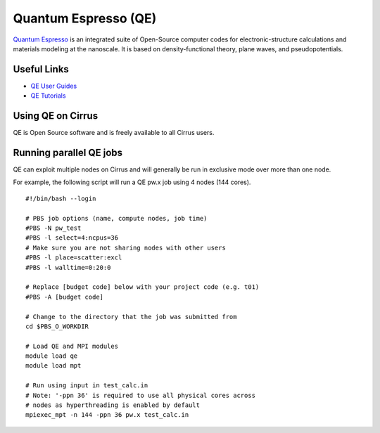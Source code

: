 Quantum Espresso (QE)
=====================

`Quantum Espresso <http://www.quantum-espresso.org/>`__ is an integrated suite of
Open-Source computer codes for electronic-structure calculations and materials
modeling at the nanoscale. It is based on density-functional theory, plane waves,
and pseudopotentials.

Useful Links
------------

* `QE User Guides <http://www.quantum-espresso.org/users-manual/>`__
* `QE Tutorials <http://www.quantum-espresso.org/tutorials/>`__

Using QE on Cirrus
------------------

QE is Open Source software and is freely available to all Cirrus users.

Running parallel QE jobs
------------------------

QE can exploit multiple nodes on Cirrus and will generally be run in
exclusive mode over more than one node.

For example, the following script will run a QE pw.x job using 4 nodes
(144 cores).

::

   #!/bin/bash --login
   
   # PBS job options (name, compute nodes, job time)
   #PBS -N pw_test
   #PBS -l select=4:ncpus=36
   # Make sure you are not sharing nodes with other users
   #PBS -l place=scatter:excl
   #PBS -l walltime=0:20:0
   
   # Replace [budget code] below with your project code (e.g. t01)
   #PBS -A [budget code]
   
   # Change to the directory that the job was submitted from
   cd $PBS_O_WORKDIR
   
   # Load QE and MPI modules
   module load qe
   module load mpt

   # Run using input in test_calc.in
   # Note: '-ppn 36' is required to use all physical cores across
   # nodes as hyperthreading is enabled by default
   mpiexec_mpt -n 144 -ppn 36 pw.x test_calc.in

